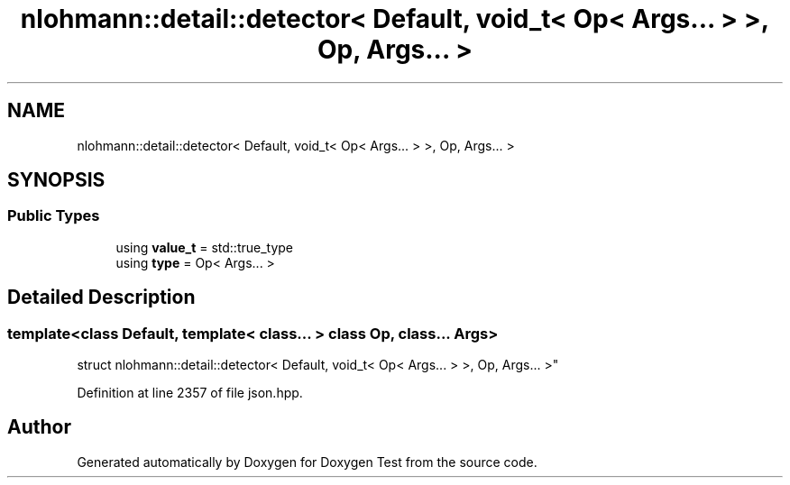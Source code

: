 .TH "nlohmann::detail::detector< Default, void_t< Op< Args... > >, Op, Args... >" 3 "Mon Jan 10 2022" "Doxygen Test" \" -*- nroff -*-
.ad l
.nh
.SH NAME
nlohmann::detail::detector< Default, void_t< Op< Args... > >, Op, Args... >
.SH SYNOPSIS
.br
.PP
.SS "Public Types"

.in +1c
.ti -1c
.RI "using \fBvalue_t\fP = std::true_type"
.br
.ti -1c
.RI "using \fBtype\fP = Op< Args\&.\&.\&. >"
.br
.in -1c
.SH "Detailed Description"
.PP 

.SS "template<class Default, template< class\&.\&.\&. > class Op, class\&.\&.\&. Args>
.br
struct nlohmann::detail::detector< Default, void_t< Op< Args\&.\&.\&. > >, Op, Args\&.\&.\&. >"

.PP
Definition at line 2357 of file json\&.hpp\&.

.SH "Author"
.PP 
Generated automatically by Doxygen for Doxygen Test from the source code\&.
